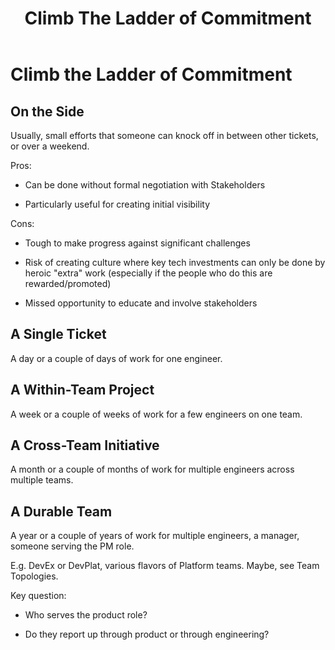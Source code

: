 :PROPERTIES:
:ID:       722C702D-A6C2-4A51-AB62-515CE8144AA2
:END:
#+title: Climb The Ladder of Commitment
#+filetags: :Chapter:
* Climb the Ladder of Commitment

** On the Side

Usually, small efforts that someone can knock off in between other tickets, or over a weekend.

Pros:

 - Can be done without formal negotiation with Stakeholders

 - Particularly useful for creating initial visibility

Cons:

 - Tough to make progress against significant challenges

 - Risk of creating culture where key tech investments can only be done by heroic "extra" work (especially if the people who do this are rewarded/promoted)

 - Missed opportunity to educate and involve stakeholders

** A Single Ticket

A day or a couple of days of work for one engineer.

** A Within-Team Project

A week or a couple of weeks of work for a few engineers on one team.

** A Cross-Team Initiative

A month or a couple of months of work for multiple engineers across multiple teams.

** A Durable Team

A year or a couple of years of work for multiple engineers, a manager, someone serving the PM role.

E.g. DevEx or DevPlat, various flavors of Platform teams. Maybe, see Team Topologies.

Key question:

 - Who serves the product role?

 - Do they report up through product or through engineering?
